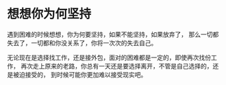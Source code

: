 * 想想你为何坚持
  遇到困难的时候想想，你为何要坚持，如果不能坚持，如果放弃了，
  那么一切都失去了，一切都和你没关系了，你将一次次的失去自己。

  无论现在是选择找工作，还是接外包，面对的困难都是一定的，即使再次找份工作，
  再次走上原来的老路，你总有一天还是要选择离开，不管是自己选择的，还是被迫接受的，
  到时候可能你更加难以接受现实吧。
